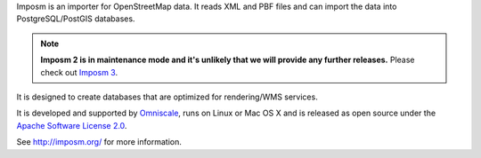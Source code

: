 Imposm is an importer for OpenStreetMap data. It reads XML and PBF files and
can import the data into PostgreSQL/PostGIS databases.

.. note::

    **Imposm 2 is in maintenance mode and it's unlikely that we will provide any further releases.**
    Please check out `Imposm 3 <https://www.github.com/omniscale/imposm3>`_.

It is designed to create databases that are optimized for rendering/WMS
services.

It is developed and supported by `Omniscale <http://omniscale.com>`_, runs on
Linux or Mac OS X and is released as open source under the `Apache Software
License 2.0 <http://www.apache.org/licenses/LICENSE-2.0.html>`_.

See http://imposm.org/ for more information.

